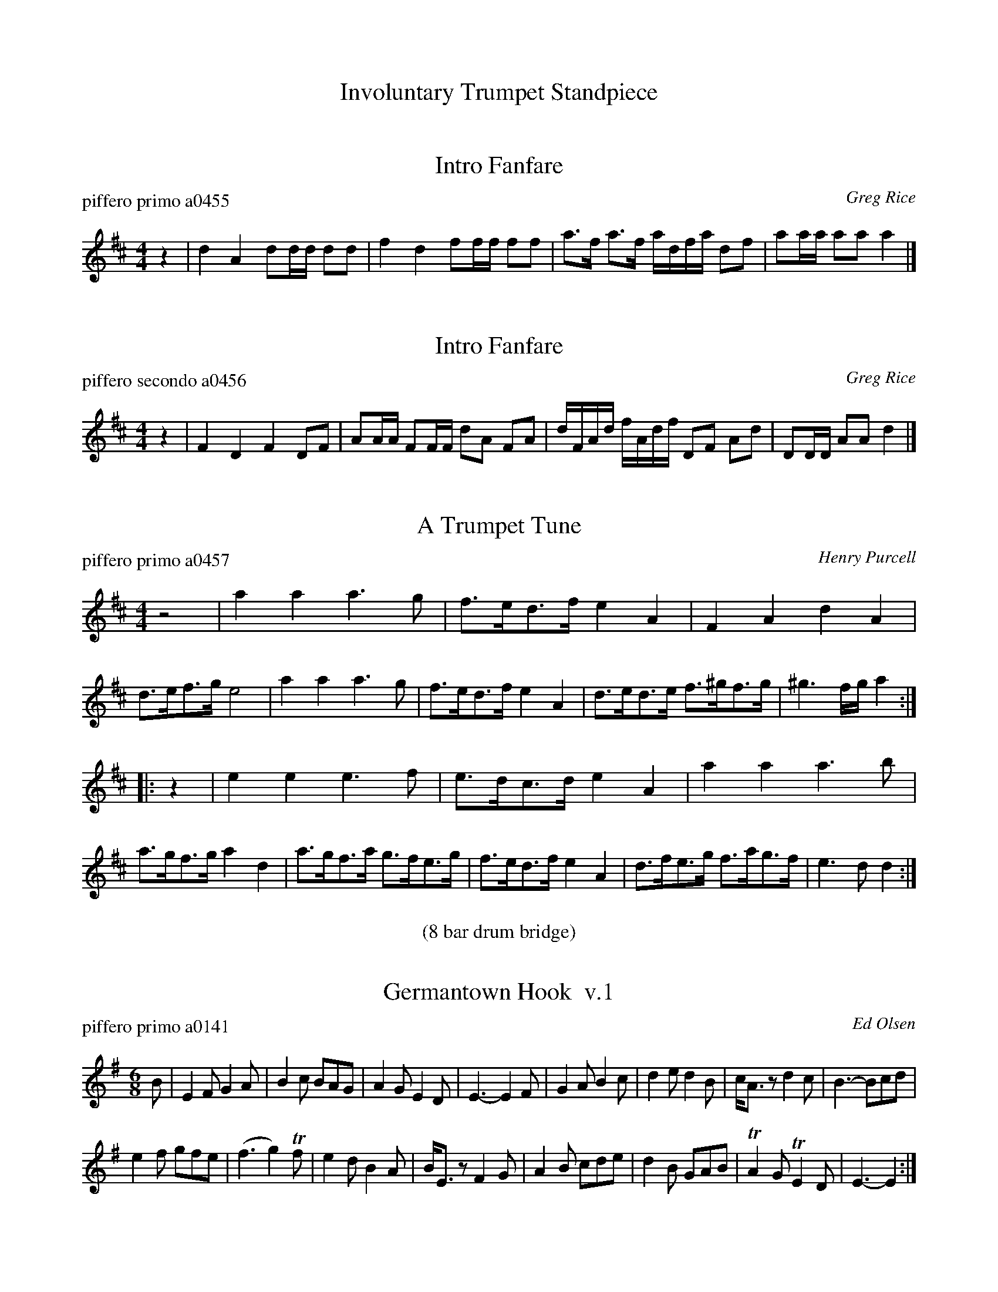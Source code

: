 
X: 0
T: Involuntary Trumpet Standpiece
%C:
K:


X: 1
T: Fanfare, Intro
P: piffero primo a0455
O: Greg Rice
F: http://ancients.sudburymuster.org/mus/ssp/pdf/involuntaryF.pdf
Z: 2019 John Chambers <jc:trillian.mit.edu>
M: 4/4
L: 1/16
K: D
z4 |\
d4  A4  d2dd d2d2 | f4   d4 f2ff f2f2 |\
a3f a3f adfa d2f2 | a2aa a2a2 a4 |]


X: 2
T: Fanfare, Intro
P: piffero secondo a0456
O: Greg Rice
F: http://ancients.sudburymuster.org/mus/ssp/pdf/involuntaryF.pdf
Z: 2019 John Chambers <jc:trillian.mit.edu>
M: 4/4
L: 1/16
K: D
z4 |\
F4   D4   F4   D2F2 | A2AA F2FF d2A2 F2A2 |\
dFAd fAdf D2F2 A2d2 | D2DD A2A2 d4 |]


X: 3
T: A Trumpet Tune
C: Henry Purcell
P: piffero primo a0457
F: http://ancients.sudburymuster.org/mus/ssp/pdf/involuntaryF.pdf
Z: 2019 John Chambers <jc:trillian.mit.edu>
M: 4/4
L: 1/8
K: D
z4 |\
a2a2 a3g | f>ed>f e2A2 | F2A2 d2A2 | d>ef>g e4 |\
a2a2 a3g | f>ed>f e2A2 | d>ed>e f>^gf>g | ^g3f/g/ a2 :|
|: z2 |\
e2e2 e3f | e>dc>d e2A2 | a2a2 a3b | a>gf>g a2d2 |\
a>gf>a g>fe>g | f>ed>f e2A2 | d>fe>g f>ag>f | e3d d2 :|

%%center (8 bar drum bridge)


X: 4
T: Germantown Hook  v.1
P: piffero primo a0141
O: Ed Olsen
%R: jig, march
F: http://ancients.sudburymuster.org/mus/ssp/pdf/ashgroveF.pdf
Z: 2019 John Chambers <jc:trillian.mit.edu>
M: 6/8
L: 1/8
K: Em
B |\
E2F G2A | B2c BAG | A2G E2D | E3- E2F |\
G2A B2c | d2e d2B | c<Az d2c | B3- Bcd |
e2f gfe | (f3g2)Tf | e2d B2A | B<Ez F2G |\
A2B cde | d2B GAB | TA2G TE2D | E3- E2 :|


X: 5
T: Germantown Hook  v.2
P: piffero secondo a0212
O: Greg Bacon
%R: jig, march
F: http://ancients.sudburymuster.org/mus/ssp/pdf/ashgroveF.pdf
Z: 2019 John Chambers <jc:trillian.mit.edu>
M: 6/8
L: 1/8
K: Em
z |\
(B,2A,) B,2D | B,CF GFG | F2z G2A | B3- B2d |\
B,CD EFG | F2G A2B | E<Fz G2e | F3 G2A |
G2B d2c | d3 B2d | c2G FGA | G<B,z D2E |\
C2F E2A | B2G D2E | F2D G,1A, | B,3- B,2 :|


X: 6
T: John With the Light Brown Hair
P: piffero primo a0458
O: Roche collection
F: http://ancients.sudburymuster.org/mus/ssp/pdf/involuntaryF.pdf
Z: 2019 John Chambers <jc:trillian.mit.edu>
M: 2/4
L: 1/16
K: Em
z2 |\
E3F G2A2 | B2e2 d2B2 | A3B A2F2 | (3FAFE2 D3B, |\
E3F G2A2 | B2e2 d2B2 | B2A2 d3F | ~F2E2 E2 :|
|: z2 |\
B2e2 e2de | f2e2 d2B2 | B2e2 e2de | f2e2 d4 |\
B2e2 e2de | f2e2 d2B2 | B2A2 d3F | (3(FAF)E2 E2 :|

%%center (Second Break, 22 bar drum (mostly) solo)

X: 7
T: Last 4 Bars
P: piffero primo a0469
O: Greg Rice
%R: march
F: http://ancients.sudburymuster.org/mus/ssp/pdf/involuntaryF.pdf
Z: 2019 John Chambers <jc:trillian.mit.edu>
M: 2/4
L: 1/16
%%stretchstaff no
%%stretchlast  no
K: D
y | z8 | z6 dd | "^>"d2dd "^>"d2dd | "^>"d2dd "^>"d2 |


X: 8
T: Over the Waterfall
P: piffero primo a0459
O: de Greg Rice
F: http://ancients.sudburymuster.org/mus/ssp/pdf/involuntaryF.pdf
Z: 2019 John Chambers <jc:trillian.mit.edu>
M: 2/4
L: 1/16
K: D
de |\
f2a2 gfe2 | d2B2 A2de | f2a2 gfe2 | d4 d2de |\
f2a2 gfe2 | d2B2 A2AB | =c3c B2A2 | G4 G2 :|
|: FG |\
A2A2 B2B2 | ABAG F2FG | A2d2 cde2 | d4 d2FG |\
A2A2 B2B2 | ABAG F2FG | A2A2 GFE2 | D4 D2 :|


X: 9
T: St. Anne's Reel
P: piffero primo a0460
O: de Greg Rice
F: http://ancients.sudburymuster.org/mus/ssp/pdf/involuntaryF.pdf
Z: 2019 John Chambers <jc:trillian.mit.edu>
M: 2/4
L: 1/16
K: D
Ad |\
f2fg fedB | AFAB A3A | BABd B2AG | AFAB A2de | f2fg fedB |
AFAB A3d | BABd cAce | d2d2 d2 :: ag | fdfa fdfa | aggf g2gf |
edcB ABce | baa^g a2a=g | fdfa fdfa | aggf g2gf | edcB Aceg | f2d2 d2 :|

% %sep 1 1 200
% %center - - - - - - - - - -
% Whatever we want at the bottom of each set belongs here.
